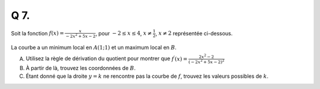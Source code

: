 Q 7.
====

Soit la fonction :math:`f(x) =\frac{x}{-2x^2 + 5x - 2}`, pour :math:`-2 \le x \le 4`, :math:`x \ne \frac{1}{2}`, :math:`x\ne2` représentée ci-dessous.


.. figure:: images/figure_x7.png
   :scale: 50 %

   ..


La courbe a un minimum local en :math:`A(1;1)` et un maximum local en :math:`B`.


A)

   Utilisez la règle de dérivation du quotient pour montrer que :math:`f^\prime(x)=\frac{2x^2 - 2}{(-2x^2+5x-2)^2}`

B)

   À partir de là, trouvez les coordonnées de :math:`B`.

C)

   Étant donné que la droite :math:`y=k` ne rencontre pas la courbe de :math:`f`,
   trouvez les valeurs possibles de :math:`k`.
